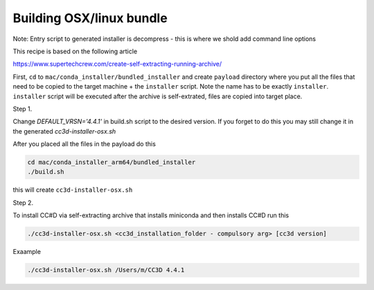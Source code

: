 Building OSX/linux bundle
=========================

Note: Entry script to generated installer is decompress - this is where we shold add command line options

This recipe is based on the following article

https://www.supertechcrew.com/create-self-extracting-running-archive/

First, ``cd`` to ``mac/conda_installer/bundled_installer`` and create ``payload`` directory where you put
all the files that need to be copied to the target machine + the ``installer`` script. Note the name has to be exactly
``installer``. ``installer`` script will be executed after the archive is self-extrated, files are copied
into target place.

Step 1.

Change `DEFAULT_VRSN='4.4.1'` in build.sh script to the desired version. If you forget to do this you may still change
it in the generated `cc3d-installer-osx.sh`

After you placed all the files in the payload do this

.. code-block:: console

    cd mac/conda_installer_arm64/bundled_installer
    ./build.sh

this will create ``cc3d-installer-osx.sh``

Step 2.

To install CC#D via self-extracting archive that installs miniconda and then installs CC#D run this

.. code-block:: console

    ./cc3d-installer-osx.sh <cc3d_installation_folder - compulsory arg> [cc3d version]

Exaample

.. code-block:: console

    ./cc3d-installer-osx.sh /Users/m/CC3D 4.4.1






